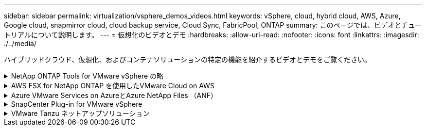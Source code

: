 ---
sidebar: sidebar 
permalink: virtualization/vsphere_demos_videos.html 
keywords: vSphere, cloud, hybrid cloud, AWS, Azure, Google cloud, snapmirror cloud, cloud backup service, Cloud Sync, FabricPool, ONTAP 
summary: このページでは、ビデオとチュートリアルについて説明します。 
---
= 仮想化のビデオとデモ
:hardbreaks:
:allow-uri-read: 
:nofooter: 
:icons: font
:linkattrs: 
:imagesdir: ./../media/


[role="lead"]
ハイブリッドクラウド、仮想化、およびコンテナソリューションの特定の機能を紹介するビデオとデモをご覧ください。

.NetApp ONTAP Tools for VMware vSphere の略
[%collapsible]
====
.ONTAP Tools for VMware -概要
video::d2ac19ba-28c4-4c07-8724-b01200f99845[panopto]
.ONTAP によるVMware iSCSIデータストアのプロビジョニング
video::5c047271-aecc-437c-a444-b01200f9671a[panopto]
.ONTAP によるVMware NFSデータストアのプロビジョニング
video::a34bcd1c-3aaa-4917-9a5d-b01200f97f08[panopto]
====
.AWS FSX for NetApp ONTAP を使用したVMware Cloud on AWS
[%collapsible]
====
.iSCSIを使用したFSX ONTAP を使用したWindowsゲスト接続ストレージ
video::0d03e040-634f-4086-8cb5-b01200fb8515[panopto,width=360]
.NFSを使用したFSX ONTAP を使用したLinuxゲスト接続ストレージ
video::c3befe1b-4f32-4839-a031-b01200fb6d60[panopto,width=360]
.Amazon FSX for NetApp ONTAP を使用すると、VMware Cloud on AWSのTCOを削減できます
video::f0fedec5-dc17-47af-8821-b01200f00e08[panopto,width=360]
.AWS上のVMware Cloud追加データストア、Amazon FSX for NetApp ONTAP
video::2065dcc1-f31a-4e71-a7d5-b01200f01171[panopto,width=360]
.VMCのVMware HCX展開と構成のセットアップ
video::6132c921-a44c-4c81-aab7-b01200fb5d29[panopto,width=360]
.VMCおよびFSxN向けVMware HCXによるVMotion移行のデモ
video::52661f10-3f90-4f3d-865a-b01200f06d31[panopto,width=360]
.VMware HCX for VMCおよびFSxNを使用したコールドマイグレーションデモ
video::685c0dc2-9d8a-42ff-b46d-b01200f056b0[panopto,width=360]
====
.Azure VMware Services on AzureとAzure NetApp Files （ANF）
[%collapsible]
====
.Azure NetApp Files を使用したAzure VMware解決策 補足データストアの概要
video::8c5ddb30-6c31-4cde-86e2-b01200effbd6[panopto,width=360]
.Cloud Volumes ONTAP 、SnapCenter 、JetStreamを使用したAzure VMware解決策 DR
video::5cd19888-8314-4cfc-ba30-b01200efff4f[panopto,width=360]
.VMware HCX for AVSとANFを使用したコールドマイグレーションデモ
video::b7ffa5ad-5559-4e56-a166-b01200f025bc[panopto,width=360]
.VMware HCX for AVSとANFでのvMotionのデモ
video::986bb505-6f3d-4a5a-b016-b01200f03f18[panopto,width=360]
.AVSとANF向けVMware HCXの一括移行デモ
video::255640f5-4dff-438c-8d50-b01200f017d1[panopto,width=360]
====
.SnapCenter Plug-in for VMware vSphere
[%collapsible]
====
NetApp SnapCenter ソフトウェアは、使いやすいエンタープライズプラットフォームで、アプリケーション、データベース、ファイルシステム全体でデータ保護をセキュアに調整、管理できます。

SnapCenter Plug-in for VMware vSphere を使用 SnapCenter すると、 VMware vCenter に直接登録されている VM とデータストアのバックアップ、リストア、および接続処理を実行し、バックアップおよびマウント処理を実行できます。

NetApp SnapCenter Plug-in for VMware vSphere の詳細については、を参照してください link:https://docs.netapp.com/ocsc-42/index.jsp?topic=%2Fcom.netapp.doc.ocsc-con%2FGUID-29BABBA7-B15F-452F-B137-2E5B269084B9.html["NetApp SnapCenter Plug-in for VMware vSphere の概要"]。

.VMware vSphere 解決策 用の SnapCenter プラグインの前提条件
video::38881de9-9ab5-4a8e-a17d-b01200fade6a[panopto,width=360]
.SnapCenter Plug-in for VMware vSphere - 導入
video::10cbcf2c-9964-41aa-ad7f-b01200faca01[panopto,width=360]
.SnapCenter Plug-in for VMware vSphere - バックアップワークフロー
video::b7272f18-c424-4cc3-bc0d-b01200faaf25[panopto,width=360]
.SnapCenter Plug-in for VMware vSphere - リストアワークフロー
video::ed41002e-585c-445d-a60c-b01200fb1188[panopto,width=360]
.SnapCenter - SQL リストアワークフロー
video::8df4ad1f-83ad-448b-9405-b01200fb2567[panopto,width=360]
====
.VMware Tanzu ネットアップソリューション
[%collapsible]
====
VMware Tanzu を使用すると、お客様は vSphere または VMware Cloud Foundation を通じて Kubernetes 環境を導入、管理、および管理できます。VMware のこの製品ポートフォリオでは、お客様のニーズに最適な VMware Tanzu エディションを選択することで、関連するすべての Kubernetes クラスタを単一のコントロールプレーンから管理できます。

VMware Tanzu の詳細については、を参照してください https://tanzu.vmware.com/tanzu["VMware Tanzu の概要"^]。このレビューでは、 VMware Tanzu のユースケース、利用可能な追加機能などについて説明します。

.VVOL をネットアップおよび VMware の Tanzu Basic で使用する方法、パート 1
video::ZtbXeOJKhrc[youtube,width=360]
.VVOL をネットアップおよび VMware の Tanzu Basic で使用する方法、パート 2
video::FVRKjWH7AoE[youtube,width=360]
.VVOL をネットアップおよび VMware の Tanzu Basic で使用する方法、パート 3
video::Y-34SUtTTtU[youtube,width=360]
====